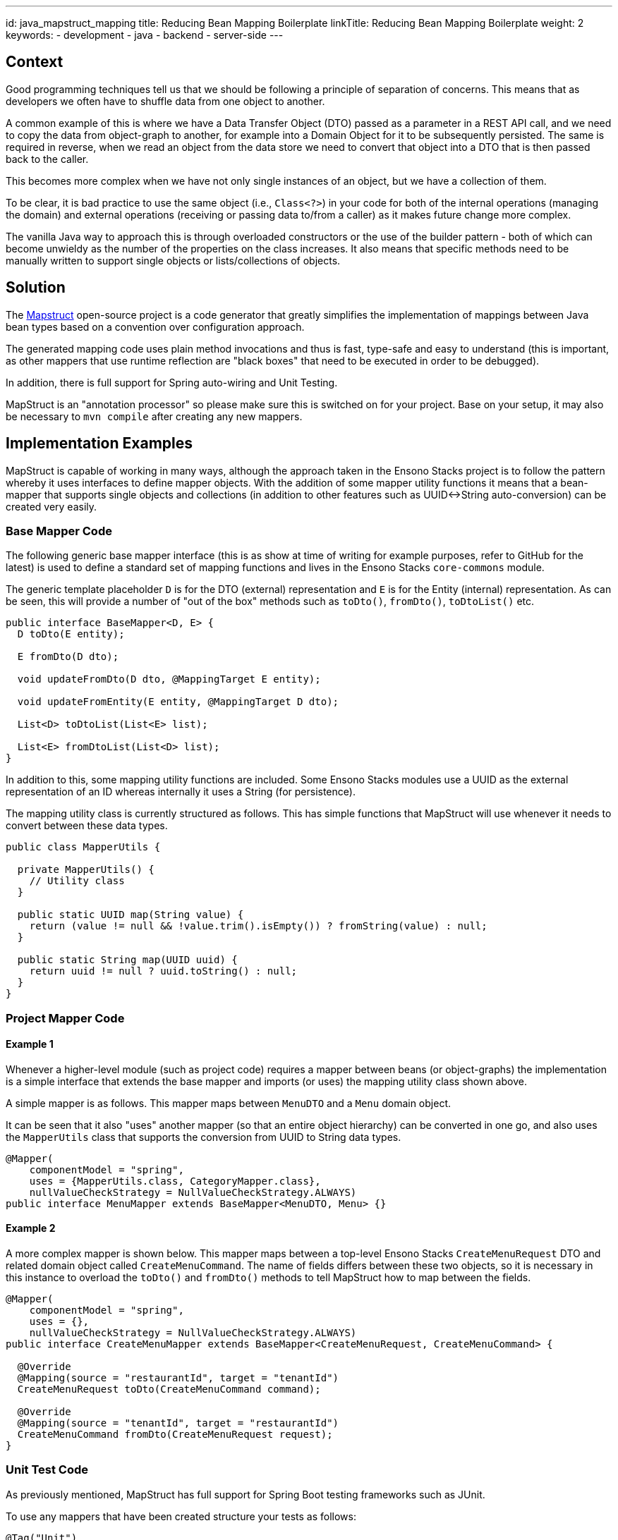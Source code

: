 ---
id: java_mapstruct_mapping
title: Reducing Bean Mapping Boilerplate
linkTitle: Reducing Bean Mapping Boilerplate
weight: 2
keywords:
- development
- java
- backend
- server-side
---

== Context

Good programming techniques tell us that we should be following a principle of separation of concerns. This means that as
developers we often have to shuffle data from one object to another.

A common example of this is where we have a Data Transfer Object (DTO) passed as a parameter in a REST API call, and we need to
copy the data from object-graph to another, for example into a Domain Object for it to be subsequently persisted. The same
is required in reverse, when we read an object from the data store we need to convert that object into a DTO that is then
passed back to the caller.

This becomes more complex when we have not only single instances of an object, but we have a collection
of them.

To be clear, it is bad practice to use the same object (i.e., `Class<?>`) in your code for both of the internal operations
(managing the domain) and external operations (receiving or passing data to/from a caller) as it makes future change more complex.

The vanilla Java way to approach this is through overloaded constructors or the use of the builder pattern - both of which
can become unwieldy as the number of the properties on the class increases. It also means that specific methods need to be
manually written to support single objects or lists/collections of objects.

== Solution

The https://mapstruct.org/[Mapstruct] open-source project is a code generator that greatly simplifies the implementation of mappings
between Java bean types based on a convention over configuration approach.

The generated mapping code uses plain method invocations and thus is fast, type-safe and easy to understand (this is important,
as other mappers that use runtime reflection are "black boxes" that need to be executed in order to be debugged).

In addition, there is full support for Spring auto-wiring and Unit Testing.

MapStruct is an "annotation processor" so please make sure this is switched on for your project. Base on your setup, it may also be
necessary to `mvn compile` after creating any new mappers.

== Implementation Examples

MapStruct is capable of working in many ways, although the approach taken in the Ensono Stacks project is to follow the pattern
whereby it uses interfaces to define mapper objects. With the addition of some mapper utility functions it means that a
bean-mapper that supports single objects and collections (in addition to other features such as UUID<->String auto-conversion)
can be created very easily.

=== Base Mapper Code

The following generic base mapper interface (this is as show at time of writing for example purposes, refer to GitHub for the latest)
is used to define a standard set of mapping functions and lives in the Ensono Stacks `core-commons` module.

The generic template placeholder `D` is for the DTO (external) representation and `E` is for the Entity (internal) representation. As
can be seen, this will provide a number of "out of the box" methods such as `toDto()`, `fromDto()`, `toDtoList()` etc.

[source, java]
----
public interface BaseMapper<D, E> {
  D toDto(E entity);

  E fromDto(D dto);

  void updateFromDto(D dto, @MappingTarget E entity);

  void updateFromEntity(E entity, @MappingTarget D dto);

  List<D> toDtoList(List<E> list);

  List<E> fromDtoList(List<D> list);
}
----

In addition to this, some mapping utility functions are included. Some Ensono Stacks modules use a UUID as the external representation
of an ID whereas internally it uses a String (for persistence).

The mapping utility class is currently structured as follows. This has simple functions that MapStruct will use whenever
it needs to convert between these data types.

[source, java]
----
public class MapperUtils {

  private MapperUtils() {
    // Utility class
  }

  public static UUID map(String value) {
    return (value != null && !value.trim().isEmpty()) ? fromString(value) : null;
  }

  public static String map(UUID uuid) {
    return uuid != null ? uuid.toString() : null;
  }
}
----

=== Project Mapper Code

==== Example 1

Whenever a higher-level module (such as project code) requires a mapper between beans (or object-graphs) the implementation is a simple interface
that extends the base mapper and imports (or uses) the mapping utility class shown above.

A simple mapper is as follows. This mapper maps between `MenuDTO` and a `Menu` domain object.

It can be seen that it also "uses" another mapper (so that an entire object hierarchy) can be converted in one go, and also
uses the `MapperUtils` class that supports the conversion from UUID to String data types.

[source, java]
----
@Mapper(
    componentModel = "spring",
    uses = {MapperUtils.class, CategoryMapper.class},
    nullValueCheckStrategy = NullValueCheckStrategy.ALWAYS)
public interface MenuMapper extends BaseMapper<MenuDTO, Menu> {}
----

==== Example 2

A more complex mapper is shown below. This mapper maps between a top-level Ensono Stacks `CreateMenuRequest` DTO and related domain object
called `CreateMenuCommand`. The name of fields differs between these two objects, so it is necessary in this instance to
overload the `toDto()` and `fromDto()` methods to tell MapStruct how to map between the fields.

[source, java]
----
@Mapper(
    componentModel = "spring",
    uses = {},
    nullValueCheckStrategy = NullValueCheckStrategy.ALWAYS)
public interface CreateMenuMapper extends BaseMapper<CreateMenuRequest, CreateMenuCommand> {

  @Override
  @Mapping(source = "restaurantId", target = "tenantId")
  CreateMenuRequest toDto(CreateMenuCommand command);

  @Override
  @Mapping(source = "tenantId", target = "restaurantId")
  CreateMenuCommand fromDto(CreateMenuRequest request);
}
----

=== Unit Test Code

As previously mentioned, MapStruct has full support for Spring Boot testing frameworks such as JUnit.

To use any mappers that have been created structure your tests as follows:

[source, java]
----
@Tag("Unit")
@SpringBootTest(
    classes = {
      MenuMapper.class,
      MenuMapperImpl.class,
      ...
    })
class DomainToDtoMapperMapstructTest {

  @Autowired private MenuMapper menuMapper;

  ...

   @Test
  void menuToMenuDto() {

    // Given
    UUID id = randomUUID();
    UUID restaurantId = randomUUID();
    ...

    Menu menu =
        new Menu(
            id.toString(),
            restaurantId.toString(),
            ...);

    // When
    MenuDTO menuDTO = menuMapper.toDto(menu);

    // Then
    assertThat(menuDTO.getId()).isEqualTo(id);
    assertThat(menuDTO.getRestaurantId()).isEqualTo(restaurantId);
    ...
  }
}
----
